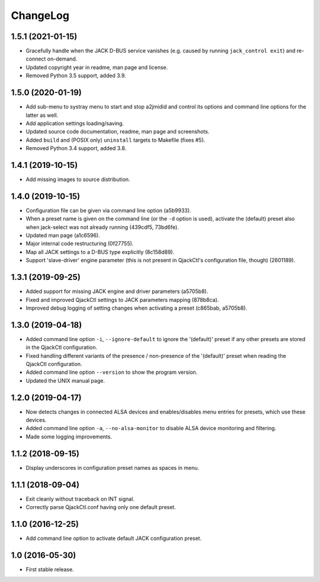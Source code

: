 ChangeLog
=========


1.5.1 (2021-01-15)
------------------

* Gracefully handle when the JACK D-BUS service vanishes (e.g. caused by
  running ``jack_control exit``) and re-connect on-demand.
* Updated copyright year in readme, man page and license.
* Removed Python 3.5 support, added 3.9.


1.5.0 (2020-01-19)
------------------

* Add sub-menu to systray menu to start and stop a2jmidid and control its
  options and command line options for the latter as well.
* Add application settings loading/saving.
* Updated source code documentation, readme, man page and screenshots.
* Added ``build`` and (POSIX only) ``uninstall`` targets to Makefile (fixes #5).
* Removed Python 3.4 support, added 3.8.


1.4.1 (2019-10-15)
------------------

* Add missing images to source distribution.


1.4.0 (2019-10-15)
------------------

* Configuration file can be given via command line option (a5b9933).
* When a preset name is given on the command line (or the ``-d`` option is
  used), activate the (default) preset also when jack-select was not already
  running (439cdf5, 73bd6fe).
* Updated man page (a1c6596).
* Major internal code restructuring (0f27755).
* Map all JACK settings to a D-BUS type explicitly (8c158d89).
* Support 'slave-driver' engine parameter (this is not present in QjackCtl's
  configuration file, though) (2601189).


1.3.1 (2019-09-25)
------------------

* Added support for missing JACK engine and driver parameters (a5705b8).
* Fixed and improved QjackCtl settings to JACK parameters mapping (878b8ca).
* Improved debug logging of setting changes when activating a preset
  (c865bab, a5705b8).


1.3.0 (2019-04-18)
------------------

* Added command line option ``-i``, ``--ignore-default`` to ignore the
  '(default)' preset if any other presets are stored in the QjackCtl
  configuration.
* Fixed handling different variants of the presence / non-presence of the
  '(default)' preset when reading the QjackCtl configuration.
* Added command line option ``--version`` to show the program version.
* Updated the UNIX manual page.


1.2.0 (2019-04-17)
------------------

* Now detects changes in connected ALSA devices and enables/disables
  menu entries for presets, which use these devices.
* Added command line option ``-a``, ``--no-alsa-monitor`` to disable
  ALSA device monitoring and filtering.
* Made some logging improvements.


1.1.2 (2018-09-15)
------------------

* Display underscores in configuration preset names as spaces in menu.


1.1.1 (2018-09-04)
------------------

* Exit cleanly without traceback on INT signal.
* Correctly parse QjackCtl.conf having only one default preset.


1.1.0 (2016-12-25)
------------------

* Add command line option to activate default JACK configuration preset.


1.0 (2016-05-30)
----------------

* First stable release.
